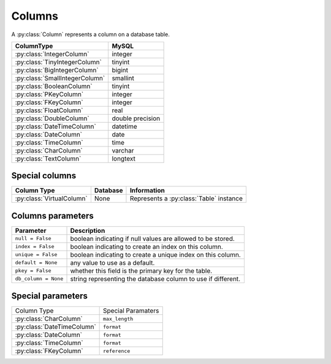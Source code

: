 .. _columns:

Columns
=======

A :py:class:`Column` represents a column on a database table.

============================== =================
ColumnType                     MySQL
============================== =================
:py:class:`IntegerColumn`      integer
:py:class:`TinyIntegerColumn`  tinyint
:py:class:`BigIntegerColumn`   bigint
:py:class:`SmallIntegerColumn` smallint
:py:class:`BooleanColumn`      tinyint
:py:class:`PKeyColumn`         integer
:py:class:`FKeyColumn`         integer
:py:class:`FloatColumn`        real
:py:class:`DoubleColumn`       double precision
:py:class:`DateTimeColumn`     datetime
:py:class:`DateColumn`         date
:py:class:`TimeColumn`         time
:py:class:`CharColumn`         varchar
:py:class:`TextColumn`         longtext
============================== =================

Special columns
^^^^^^^^^^^^^^^
========================= ================= ==================================================
Column Type               Database          Information
========================= ================= ==================================================
:py:class:`VirtualColumn` None              Represents a :py:class:`Table` instance
========================= ================= ==================================================

Columns parameters
^^^^^^^^^^^^^^^^^^
========================= =================================================================
Parameter                 Description
========================= =================================================================
``null = False``          boolean indicating if null values are allowed to be stored.
``index = False``         boolean indicating to create an index on this column.
``unique = False``        boolean indicating to create a unique index on this column. 
``default = None``        any value to use as a default.
``pkey = False``          whether this field is the primary key for the table.
``db_column = None``      string representing the database column to use if different.
========================= =================================================================

Special parameters
^^^^^^^^^^^^^^^^^^

+--------------------------------+------------------------------------------------+
| Column Type                    | Special Paramaters                             |
+--------------------------------+------------------------------------------------+
| :py:class:`CharColumn`         | ``max_length``                                 |
+--------------------------------+------------------------------------------------+
| :py:class:`DateTimeColumn`     | ``format``                                     |
+--------------------------------+------------------------------------------------+
| :py:class:`DateColumn`         | ``format``                                     |
+--------------------------------+------------------------------------------------+
| :py:class:`TimeColumn`         | ``format``                                     |
+--------------------------------+------------------------------------------------+
| :py:class:`FKeyColumn`         | ``reference``                                  |
+--------------------------------+------------------------------------------------+
